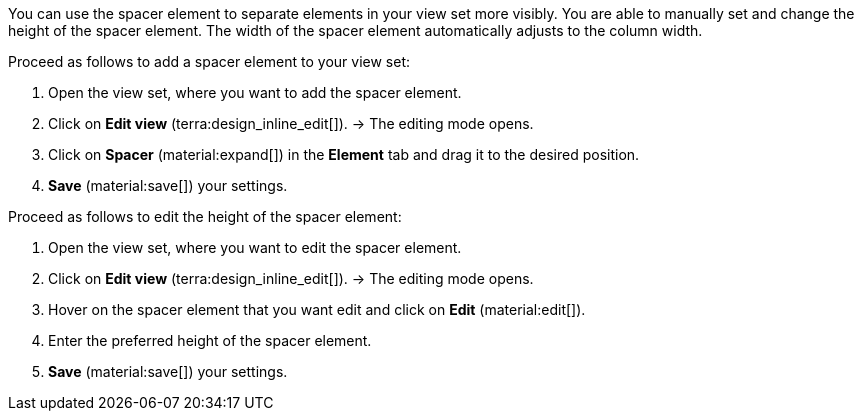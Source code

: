 //

You can use the spacer element to separate elements in your view set more visibly. You are able to manually set and change the height of the spacer element. The width of the spacer element automatically adjusts to the column width.

[.instruction]
Proceed as follows to add a spacer element to your view set:

. Open the view set, where you want to add the spacer element.
. Click on *Edit view* (terra:design_inline_edit[]).
→ The editing mode opens.
. Click on *Spacer* (material:expand[]) in the *Element* tab and drag it to the desired position.
. *Save* (material:save[]) your settings.

[.instruction]
Proceed as follows to edit the height of the spacer element:

. Open the view set, where you want to edit the spacer element.
. Click on *Edit view* (terra:design_inline_edit[]).
→ The editing mode opens.
. Hover on the spacer element that you want edit and click on *Edit* (material:edit[]).
. Enter the preferred height of the spacer element.
. *Save* (material:save[]) your settings.
